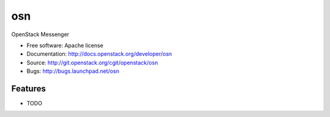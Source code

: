 ===============================
osn
===============================

OpenStack Messenger

* Free software: Apache license
* Documentation: http://docs.openstack.org/developer/osn
* Source: http://git.openstack.org/cgit/openstack/osn
* Bugs: http://bugs.launchpad.net/osn

Features
--------

* TODO
